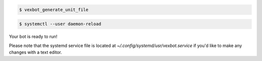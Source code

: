 .. code-block:: bash

 $ vexbot_generate_unit_file

.. code-block:: bash

 $ systemctl --user daemon-reload

Your bot is ready to run!

Please note that the systemd service file is located at `~/.config/systemd/usr/vexbot.service` if you'd like to make any changes with a text editor.
